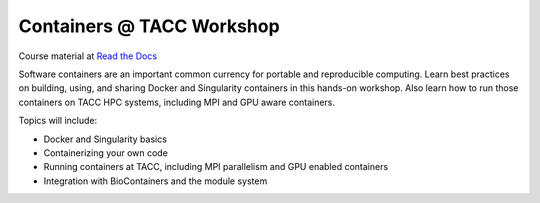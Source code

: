 Containers @ TACC Workshop
==========================

|docs|

Course material at `Read the Docs`_

.. _Read the Docs: https://containers-at-tacc.readthedocs.io/

Software containers are an important common currency for portable and reproducible computing.  Learn best practices on building, using, and sharing Docker and Singularity containers in this hands-on workshop.  Also learn how to run those containers on TACC HPC systems, including MPI and GPU aware containers.

Topics will include:

- Docker and Singularity basics
- Containerizing your own code
- Running containers at TACC, including MPI parallelism and GPU enabled containers
- Integration with BioContainers and the module system




.. |docs| image:: https://readthedocs.org/projects/docs/badge/?version=latest
    :alt: Documentation Status
    :scale: 100%
    :target: https://containers-at-tacc.readthedocs.io/en/latest/?badge=latest

